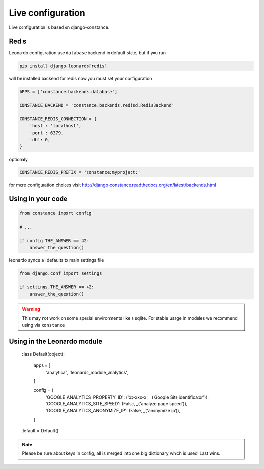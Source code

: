 
==================
Live configuration
==================

Live configuration is based on django-constance.

Redis
=====

Leonardo configuration use ``database`` backend in default state, but if you run

.. code-block:: bash

    pip install django-leonardo[redis]

will be installed backend for redis now you must set your configuration

.. code-block:: python

    APPS = ['constance.backends.database']

    CONSTANCE_BACKEND = 'constance.backends.redisd.RedisBackend'

    CONSTANCE_REDIS_CONNECTION = {
        'host': 'localhost',
        'port': 6379,
        'db': 0,
    }

optionaly 

.. code-block:: python

    CONSTANCE_REDIS_PREFIX = 'constance:myproject:'

for more configuration choices visit http://django-constance.readthedocs.org/en/latest/backends.html

Using in your code
==================

.. code-block:: python
    
    from constance import config

    # ...

    if config.THE_ANSWER == 42:
        answer_the_question()

leonardo syncs all defaults to main settings file

.. code-block:: python

    from django.conf import settings

    if settings.THE_ANSWER == 42:
        answer_the_question()

.. warning::

    This may not work on some special environments like a sqlite. For stable usage in modules we recommend using via ``constance``

Using in the Leonardo module
============================

    class Default(object):

        apps = [
            'analytical',
            'leonardo_module_analytics',
        ]

        config = {
            'GOOGLE_ANALYTICS_PROPERTY_ID': ('xx-xxx-x', _('Google Site identificator')),
            'GOOGLE_ANALYTICS_SITE_SPEED': (False, _('analyze page speed')),
            'GOOGLE_ANALYTICS_ANONYMIZE_IP': (False, _('anonymize ip')),
        }

    default = Default()

.. note::

    Please be sure about keys in config, all is merged into one big dictionary which is used. Last wins.
